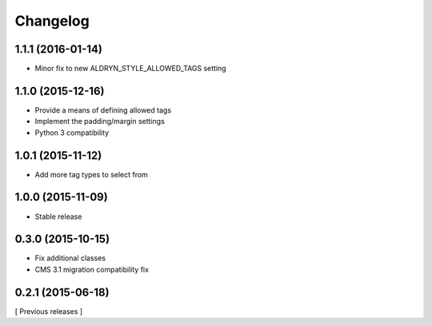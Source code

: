 Changelog
=========

1.1.1 (2016-01-14)
------------------

* Minor fix to new ALDRYN_STYLE_ALLOWED_TAGS setting

1.1.0 (2015-12-16)
------------------

* Provide a means of defining allowed tags
* Implement the padding/margin settings
* Python 3 compatibility

1.0.1 (2015-11-12)
------------------

* Add more tag types to select from


1.0.0 (2015-11-09)
------------------

* Stable release


0.3.0 (2015-10-15)
------------------

* Fix additional classes
* CMS 3.1 migration compatibility fix


0.2.1 (2015-06-18)
------------------

[ Previous releases ]
